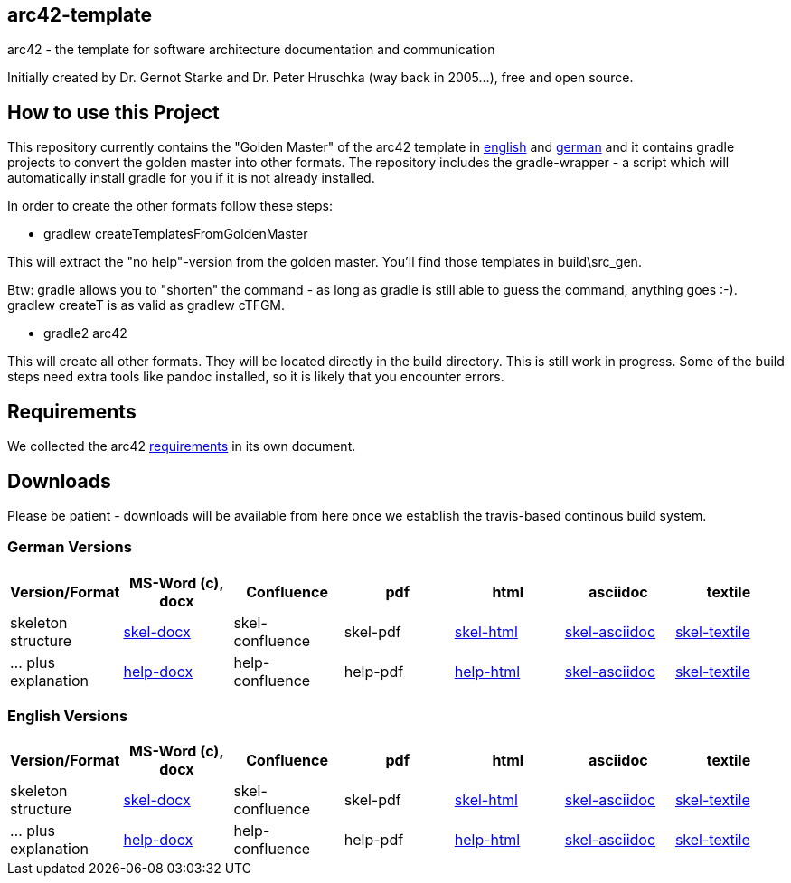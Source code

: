 == arc42-template

arc42 - the template for software architecture documentation and communication

Initially created by Dr. Gernot Starke and Dr. Peter Hruschka (way back in 2005...),
free and open source.

== How to use this Project

This repository currently contains the "Golden Master" of the arc42 template in 
link:src/EN/asciidoc/golden-master/src[english] and link:src/DE/asciidoc/golden-master/src[german] 
and it contains gradle projects to convert the golden master into other formats. The repository includes
the gradle-wrapper - a script which will automatically install gradle for you if it is not already installed.

In order to create the other formats follow these steps:

* +gradlew createTemplatesFromGoldenMaster+

This will extract the "no help"-version from the golden master. You'll find those templates in +build\src_gen+.

Btw: gradle allows you to "shorten" the command - as long as gradle is still able to guess the command, 
anything goes :-). +gradlew createT+ is as valid as +gradlew cTFGM+.

* +gradle2 arc42+

This will create all other formats. They will be located directly in the +build+ directory. 
This is still work in progress. Some of the build steps need extra tools like pandoc installed, 
so it is likely that you encounter errors.

== Requirements
We collected the +arc42+ link:docs/arc42-requirements.adoc[requirements]
in its own document.



== Downloads
Please be patient - downloads will be available from here once
we establish the travis-based continous build system.


=== German Versions
[options="header"]
|===
| Version/Format     | MS-Word (c), docx | Confluence | pdf | html | asciidoc | textile 

| skeleton structure 
| http://arc42.github.io/arc42-template/dist/arc42-template-DE-plain-docx.zip[skel-docx]     
| skel-confluence 
| skel-pdf 
| http://arc42.github.io/arc42-template/dist/arc42-template-DE-plain-html.zip[skel-html]
| http://arc42.github.io/arc42-template/dist/arc42-template-DE-plain-asciidoc.zip[skel-asciidoc]
| http://arc42.github.io/arc42-template/dist/arc42-template-DE-plain-textile.zip[skel-textile]

| ... plus explanation 
| http://arc42.github.io/arc42-template/dist/arc42-template-DE-withhelp-docx.zip[help-docx]       
| help-confluence 
| help-pdf 
| http://arc42.github.io/arc42-template/dist/arc42-template-DE-withhelp-html.zip[help-html]
| http://arc42.github.io/arc42-template/dist/arc42-template-DE-withhelp-asciidoc.zip[skel-asciidoc]
| http://arc42.github.io/arc42-template/dist/arc42-template-DE-withhelp-textile.zip[skel-textile]

| ... plus samples | sample-docx         | sample-confluence | sample-pdf | sample-html
|===

=== English Versions
[options="header"]
|===
| Version/Format     | MS-Word (c), docx | Confluence | pdf | html | asciidoc | textile

| skeleton structure 
| http://arc42.github.io/arc42-template/dist/arc42-template-EN-plain-docx.zip[skel-docx]     
| skel-confluence 
| skel-pdf 
| http://arc42.github.io/arc42-template/dist/arc42-template-EN-plain-html.zip[skel-html]
| http://arc42.github.io/arc42-template/dist/arc42-template-EN-plain-asciidoc.zip[skel-asciidoc]
| http://arc42.github.io/arc42-template/dist/arc42-template-EN-plain-textile.zip[skel-textile]

| ... plus explanation 
| http://arc42.github.io/arc42-template/dist/arc42-template-EN-withhelp-docx.zip[help-docx]       
| help-confluence 
| help-pdf 
| http://arc42.github.io/arc42-template/dist/arc42-template-EN-withhelp-html.zip[help-html]
| http://arc42.github.io/arc42-template/dist/arc42-template-EN-withhelp-asciidoc.zip[skel-asciidoc]
| http://arc42.github.io/arc42-template/dist/arc42-template-EN-withhelp-textile.zip[skel-textile]

| ... plus samples | sample-docx         | sample-confluence | sample-pdf | sample-html
|===

